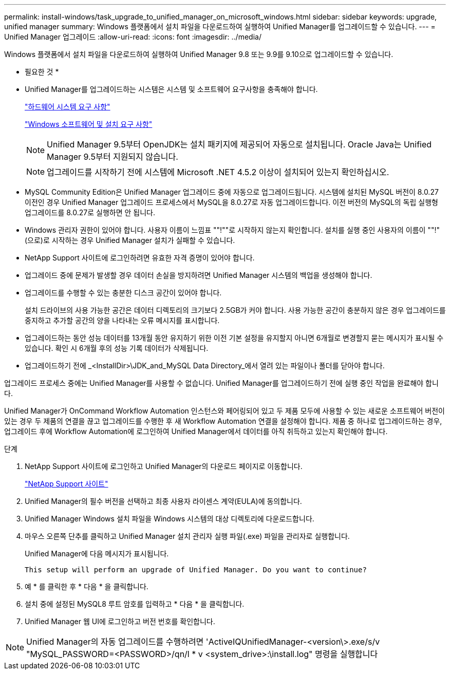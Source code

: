 ---
permalink: install-windows/task_upgrade_to_unified_manager_on_microsoft_windows.html 
sidebar: sidebar 
keywords: upgrade, unified manager 
summary: Windows 플랫폼에서 설치 파일을 다운로드하여 실행하여 Unified Manager를 업그레이드할 수 있습니다. 
---
= Unified Manager 업그레이드
:allow-uri-read: 
:icons: font
:imagesdir: ../media/


[role="lead"]
Windows 플랫폼에서 설치 파일을 다운로드하여 실행하여 Unified Manager 9.8 또는 9.9를 9.10으로 업그레이드할 수 있습니다.

* 필요한 것 *

* Unified Manager를 업그레이드하는 시스템은 시스템 및 소프트웨어 요구사항을 충족해야 합니다.
+
link:concept_virtual_infrastructure_or_hardware_system_requirements.html["하드웨어 시스템 요구 사항"]

+
link:reference_windows_software_and_installation_requirements.html["Windows 소프트웨어 및 설치 요구 사항"]

+
[NOTE]
====
Unified Manager 9.5부터 OpenJDK는 설치 패키지에 제공되어 자동으로 설치됩니다. Oracle Java는 Unified Manager 9.5부터 지원되지 않습니다.

====
+
[NOTE]
====
업그레이드를 시작하기 전에 시스템에 Microsoft .NET 4.5.2 이상이 설치되어 있는지 확인하십시오.

====
* MySQL Community Edition은 Unified Manager 업그레이드 중에 자동으로 업그레이드됩니다. 시스템에 설치된 MySQL 버전이 8.0.27 이전인 경우 Unified Manager 업그레이드 프로세스에서 MySQL을 8.0.27로 자동 업그레이드합니다. 이전 버전의 MySQL의 독립 실행형 업그레이드를 8.0.27로 실행하면 안 됩니다.
* Windows 관리자 권한이 있어야 합니다. 사용자 이름이 느낌표 ""!""로 시작하지 않는지 확인합니다. 설치를 실행 중인 사용자의 이름이 ""!"(으로)로 시작하는 경우 Unified Manager 설치가 실패할 수 있습니다.
* NetApp Support 사이트에 로그인하려면 유효한 자격 증명이 있어야 합니다.
* 업그레이드 중에 문제가 발생할 경우 데이터 손실을 방지하려면 Unified Manager 시스템의 백업을 생성해야 합니다.
* 업그레이드를 수행할 수 있는 충분한 디스크 공간이 있어야 합니다.
+
설치 드라이브의 사용 가능한 공간은 데이터 디렉토리의 크기보다 2.5GB가 커야 합니다. 사용 가능한 공간이 충분하지 않은 경우 업그레이드를 중지하고 추가할 공간의 양을 나타내는 오류 메시지를 표시합니다.

* 업그레이드하는 동안 성능 데이터를 13개월 동안 유지하기 위한 이전 기본 설정을 유지할지 아니면 6개월로 변경할지 묻는 메시지가 표시될 수 있습니다. 확인 시 6개월 후의 성능 기록 데이터가 삭제됩니다.
* 업그레이드하기 전에 _<InstallDir>\JDK_and_MySQL Data Directory_에서 열려 있는 파일이나 폴더를 닫아야 합니다.


업그레이드 프로세스 중에는 Unified Manager를 사용할 수 없습니다. Unified Manager를 업그레이드하기 전에 실행 중인 작업을 완료해야 합니다.

Unified Manager가 OnCommand Workflow Automation 인스턴스와 페어링되어 있고 두 제품 모두에 사용할 수 있는 새로운 소프트웨어 버전이 있는 경우 두 제품의 연결을 끊고 업그레이드를 수행한 후 새 Workflow Automation 연결을 설정해야 합니다. 제품 중 하나로 업그레이드하는 경우, 업그레이드 후에 Workflow Automation에 로그인하여 Unified Manager에서 데이터를 아직 취득하고 있는지 확인해야 합니다.

.단계
. NetApp Support 사이트에 로그인하고 Unified Manager의 다운로드 페이지로 이동합니다.
+
https://mysupport.netapp.com/site/products/all/details/activeiq-unified-manager/downloads-tab["NetApp Support 사이트"]

. Unified Manager의 필수 버전을 선택하고 최종 사용자 라이센스 계약(EULA)에 동의합니다.
. Unified Manager Windows 설치 파일을 Windows 시스템의 대상 디렉토리에 다운로드합니다.
. 마우스 오른쪽 단추를 클릭하고 Unified Manager 설치 관리자 실행 파일(.exe) 파일을 관리자로 실행합니다.
+
Unified Manager에 다음 메시지가 표시됩니다.

+
[listing]
----
This setup will perform an upgrade of Unified Manager. Do you want to continue?
----
. 예 * 를 클릭한 후 * 다음 * 을 클릭합니다.
. 설치 중에 설정된 MySQL8 루트 암호를 입력하고 * 다음 * 을 클릭합니다.
. Unified Manager 웹 UI에 로그인하고 버전 번호를 확인합니다.


[NOTE]
====
Unified Manager의 자동 업그레이드를 수행하려면 'ActiveIQUnifiedManager-<version\>.exe/s/v "MySQL_PASSWORD=<PASSWORD>/qn/l * v <system_drive>:\install.log" 명령을 실행합니다

====